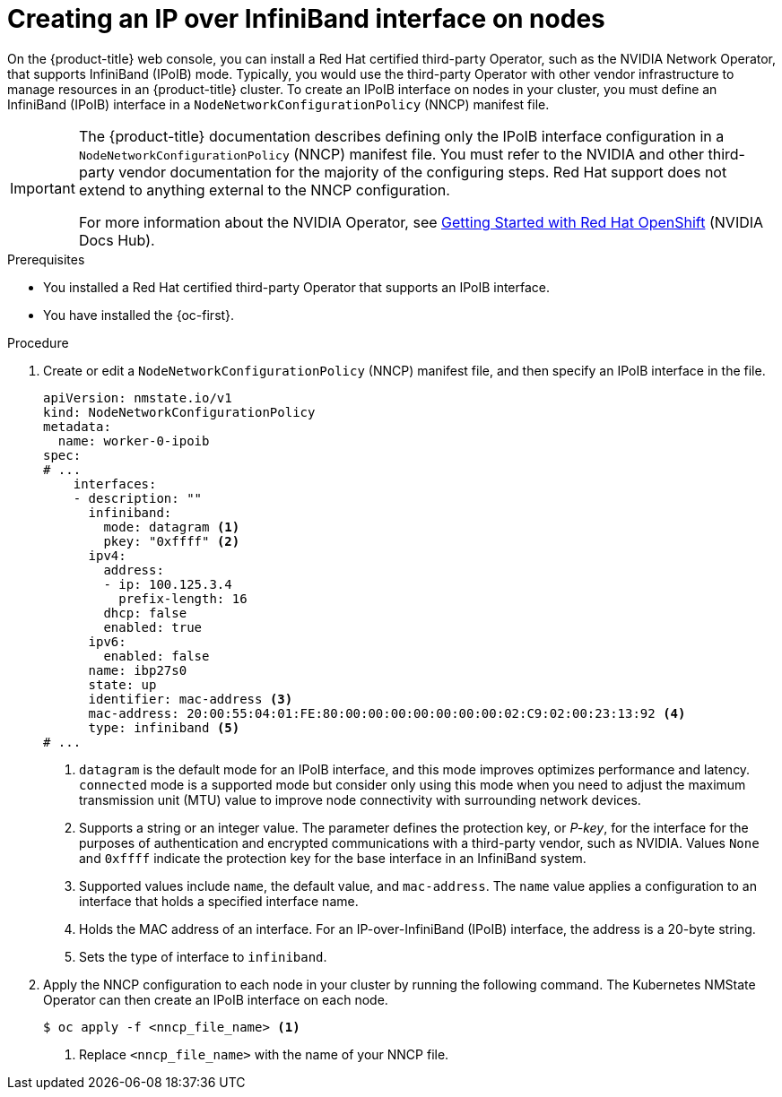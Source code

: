 // Module included in the following assemblies:
//
// * networking/k8s_nmstate/k8s-observing-node-network-state.adoc

:_mod-docs-content-type: PROCEDURE
[id="virt-creating-infiniband-interface-on-nodes_{context}"]
= Creating an IP over InfiniBand interface on nodes

On the {product-title} web console, you can install a Red{nbsp}Hat certified third-party Operator, such as the NVIDIA Network Operator, that supports InfiniBand (IPoIB) mode. Typically, you would use the third-party Operator with other vendor infrastructure to manage resources in an {product-title} cluster. To create an IPoIB interface on nodes in your cluster, you must define an InfiniBand (IPoIB) interface in a `NodeNetworkConfigurationPolicy` (NNCP) manifest file. 

[IMPORTANT]
====
The {product-title} documentation describes defining only the IPoIB interface configuration in a `NodeNetworkConfigurationPolicy` (NNCP) manifest file. You must refer to the NVIDIA and other third-party vendor documentation for the majority of the configuring steps. Red{nbsp}Hat support does not extend to anything external to the NNCP configuration. 

For more information about the NVIDIA Operator, see link:https://docs.nvidia.com/networking/display/kubernetes2410/getting+started+with+red+hat+openshift[Getting Started with Red{nbsp}Hat OpenShift] (NVIDIA Docs Hub).
====

.Prerequisites

* You installed a Red{nbsp}Hat certified third-party Operator that supports an IPoIB interface.
* You have installed the {oc-first}.

.Procedure

. Create or edit a `NodeNetworkConfigurationPolicy` (NNCP) manifest file, and then specify an IPoIB interface in the file.
+

[source,yaml]
----
apiVersion: nmstate.io/v1
kind: NodeNetworkConfigurationPolicy
metadata:
  name: worker-0-ipoib
spec:
# ...
    interfaces:
    - description: ""
      infiniband:
        mode: datagram <1>
        pkey: "0xffff" <2>
      ipv4:
        address:
        - ip: 100.125.3.4
          prefix-length: 16
        dhcp: false
        enabled: true
      ipv6:
        enabled: false
      name: ibp27s0
      state: up
      identifier: mac-address <3>
      mac-address: 20:00:55:04:01:FE:80:00:00:00:00:00:00:00:02:C9:02:00:23:13:92 <4>
      type: infiniband <5>
# ...
----
<1> `datagram` is the default mode for an IPoIB interface, and this mode improves optimizes performance and latency. `connected` mode is a supported mode but consider only using this mode when you need to adjust the maximum transmission unit (MTU) value to improve node connectivity with surrounding network devices.  
<2> Supports a string or an integer value. The parameter defines the protection key, or _P-key_, for the interface for the purposes of authentication and encrypted communications with a third-party vendor, such as NVIDIA. Values `None` and `0xffff` indicate the protection key for the base interface in an InfiniBand system.
<3> Supported values include `name`, the default value, and `mac-address`. The `name` value applies a configuration to an interface that holds a specified interface name. 
<4> Holds the MAC address of an interface. For an IP-over-InfiniBand (IPoIB) interface, the address is a 20-byte string. 
<5> Sets the type of interface to `infiniband`.

. Apply the NNCP configuration to each node in your cluster by running the following command. The Kubernetes NMState Operator can then create an IPoIB interface on each node. 
+
[source,yaml]
----
$ oc apply -f <nncp_file_name> <1>
----
<1> Replace `<nncp_file_name>` with the name of your NNCP file.

